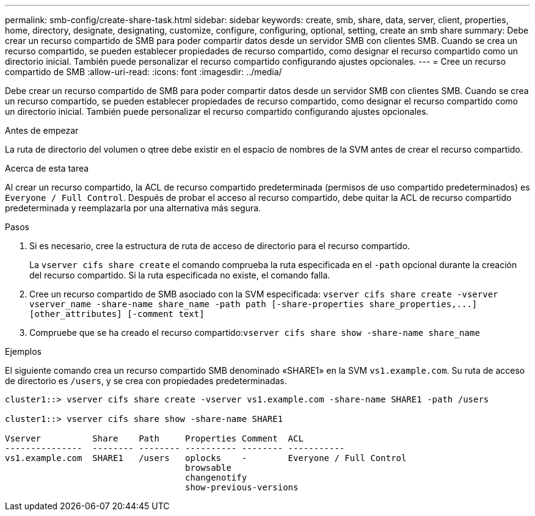 ---
permalink: smb-config/create-share-task.html 
sidebar: sidebar 
keywords: create, smb, share, data, server, client, properties, home, directory, designate, designating, customize, configure, configuring, optional, setting, create an smb share 
summary: Debe crear un recurso compartido de SMB para poder compartir datos desde un servidor SMB con clientes SMB. Cuando se crea un recurso compartido, se pueden establecer propiedades de recurso compartido, como designar el recurso compartido como un directorio inicial. También puede personalizar el recurso compartido configurando ajustes opcionales. 
---
= Cree un recurso compartido de SMB
:allow-uri-read: 
:icons: font
:imagesdir: ../media/


[role="lead"]
Debe crear un recurso compartido de SMB para poder compartir datos desde un servidor SMB con clientes SMB. Cuando se crea un recurso compartido, se pueden establecer propiedades de recurso compartido, como designar el recurso compartido como un directorio inicial. También puede personalizar el recurso compartido configurando ajustes opcionales.

.Antes de empezar
La ruta de directorio del volumen o qtree debe existir en el espacio de nombres de la SVM antes de crear el recurso compartido.

.Acerca de esta tarea
Al crear un recurso compartido, la ACL de recurso compartido predeterminada (permisos de uso compartido predeterminados) es `Everyone / Full Control`. Después de probar el acceso al recurso compartido, debe quitar la ACL de recurso compartido predeterminada y reemplazarla por una alternativa más segura.

.Pasos
. Si es necesario, cree la estructura de ruta de acceso de directorio para el recurso compartido.
+
La `vserver cifs share create` el comando comprueba la ruta especificada en el `-path` opcional durante la creación del recurso compartido. Si la ruta especificada no existe, el comando falla.

. Cree un recurso compartido de SMB asociado con la SVM especificada: `+vserver cifs share create -vserver vserver_name -share-name share_name -path path [-share-properties share_properties,...] [other_attributes] [-comment text]+`
. Compruebe que se ha creado el recurso compartido:``vserver cifs share show -share-name share_name``


.Ejemplos
El siguiente comando crea un recurso compartido SMB denominado «SHARE1» en la SVM `vs1.example.com`. Su ruta de acceso de directorio es `/users`, y se crea con propiedades predeterminadas.

[listing]
----
cluster1::> vserver cifs share create -vserver vs1.example.com -share-name SHARE1 -path /users

cluster1::> vserver cifs share show -share-name SHARE1

Vserver          Share    Path     Properties Comment  ACL
---------------  -------- -------- ---------- -------- -----------
vs1.example.com  SHARE1   /users   oplocks    -        Everyone / Full Control
                                   browsable
                                   changenotify
                                   show-previous-versions
----